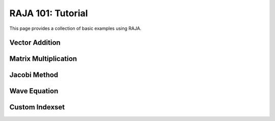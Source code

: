 .. ##
.. ## Copyright (c) 2016, Lawrence Livermore National Security, LLC.
.. ##
.. ## Produced at the Lawrence Livermore National Laboratory.
.. ##
.. ## All rights reserved.
.. ##
.. ## For release details and restrictions, please see raja/README-license.txt
.. ##


.. _tutorial::

=======================
RAJA 101: Tutorial
=======================

This page provides a collection of basic examples using RAJA.

------------
Vector Addition
------------

------------
Matrix Multiplication
------------

------------
Jacobi Method
------------

------------
Wave Equation
------------

------------
Custom Indexset
------------
